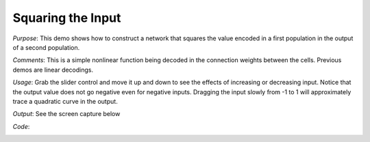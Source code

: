 Squaring the Input
================================================
*Purpose*: This demo shows how to construct a network that squares the value encoded in a first population in the output of a second population.

*Comments*: This is a simple nonlinear function being decoded in the connection weights between the cells.  Previous demos are linear decodings.

*Usage*: Grab the slider control and move it up and down to see the effects of increasing or decreasing input. Notice that the output value does not go negative even for negative inputs.  Dragging the input slowly from -1 to 1 will approximately trace a quadratic curve in the output.

*Output*: See the screen capture below

.. image:: images/squaring.png

*Code*:
    .. literalinclude:: ../../dist-files/demo/squaring.py

